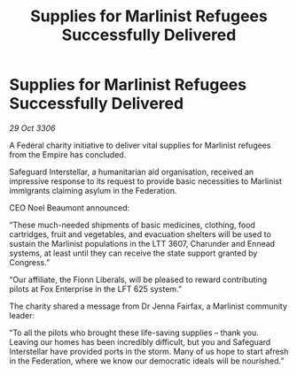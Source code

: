 :PROPERTIES:
:ID:       fbf2d4e9-1d7d-4cba-856b-ef17f7e35726
:END:
#+title: Supplies for Marlinist Refugees Successfully Delivered
#+filetags: :galnet:

* Supplies for Marlinist Refugees Successfully Delivered

/29 Oct 3306/

A Federal charity initiative to deliver vital supplies for Marlinist refugees from the Empire has concluded. 

Safeguard Interstellar, a humanitarian aid organisation, received an impressive response to its request to provide basic necessities to Marlinist immigrants claiming asylum in the Federation. 

CEO Noel Beaumont announced: 

“These much-needed shipments of basic medicines, clothing, food cartridges, fruit and vegetables, and evacuation shelters will be used to sustain the Marlinist populations in the LTT 3607, Charunder and Ennead systems, at least until they can receive the state support granted by Congress.” 

“Our affiliate, the Fionn Liberals, will be pleased to reward contributing pilots at Fox Enterprise in the LFT 625 system.” 

The charity shared a message from Dr Jenna Fairfax, a Marlinist community leader: 

“To all the pilots who brought these life-saving supplies – thank you. Leaving our homes has been incredibly difficult, but you and Safeguard Interstellar have provided ports in the storm. Many of us hope to start afresh in the Federation, where we know our democratic ideals will be nourished.”
